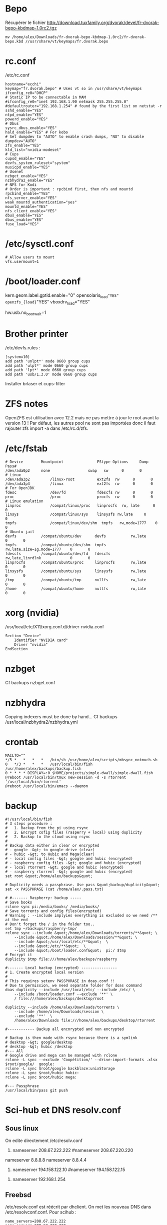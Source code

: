 * Bepo
  :PROPERTIES:
  :CUSTOM_ID: bepo
  :END:

Récupérer le fichier
[[http://download.tuxfamily.org/dvorak/devel/fr-dvorak-bepo-kbdmap-1.0rc2.tgz]]

#+BEGIN_EXAMPLE
  mv /home/alex/Downloads/fr-dvorak-bepo-kbdmap-1.0rc2/fr-dvorak-bepo.kbd //usr/share/vt/keymaps/fr.dvorak.bepo
#+END_EXAMPLE

* rc.conf
  :PROPERTIES:
  :CUSTOM_ID: rc.conf
  :END:

/etc/rc.conf

#+BEGIN_EXAMPLE
  hostname="ecchi"
  keymap="fr.dvorak.bepo" # Uses vt so in /usr/share/vt/keymaps
  ifconfig_re0="DHCP"
  # Static IP to be connectable in MAM
  #ifconfig_re0="inet 192.168.1.90 netmask 255.255.255.0"
  #defaultrouter="192.168.1.254" # found by the first list on netstat -r
  sshd_enable="YES"
  ntpd_enable="YES"
  powerd_enable="YES"
  # Dbus
  sysrc_dbus_enable="YES"
  hald_enable="YES" # For kobo
  # Set dumpdev to "AUTO" to enable crash dumps, "NO" to disable
  dumpdev="AUTO"
  zfs_enable="YES"
  kld_list="nvidia-modeset"
  # Cups
  cupsd_enable="YES"
  devfs_system_ruleset="system"
  musicpd_enable="YES"
  # Usenet
  nzbget_enable="YES"
  nzbhydra2_enable="YES"
  # NFS for Kodi
  # Order is important : rpcbind first, then nfs and mountd
  rpcbind_enable="YES"
  nfs_server_enable="YES"
  weak_mountd_authentication="yes"
  mountd_enable="YES"
  nfs_client_enable="YES"
  dbus_enable="YES"
  dbus_enable="YES"
  fuse_load="YES"
#+END_EXAMPLE

* /etc/sysctl.conf
  :PROPERTIES:
  :CUSTOM_ID: etcsysctl.conf
  :END:

#+BEGIN_EXAMPLE
  # Allow users to mount
  vfs.usermount=1
#+END_EXAMPLE

* /boot/loader.conf
  :PROPERTIES:
  :CUSTOM_ID: bootloader.conf
  :END:

kern.geom.label.gptid.enable="0" opensolaris_{load}="YES"
openzfs_{load}="YES" vboxdrv_{load}="YES"

hw.usb.no_{bootwait}=1

* Brother printer
  :PROPERTIES:
  :CUSTOM_ID: brother-printer
  :END:

/etc/devfs.rules :

#+BEGIN_EXAMPLE
  [system=10]
  add path 'unlpt*' mode 0660 group cups
  add path 'ulpt*' mode 0660 group cups
  add path 'lpt*' mode 0660 group cups
  add path 'usb/1.3.0' mode 0660 group cups
#+END_EXAMPLE

Installer brlaser et cups-filter

* ZFS notes
  :PROPERTIES:
  :CUSTOM_ID: zfs-notes
  :END:

OpenZFS est utilisation avec 12.2 mais ne pas mettre à jour le root
avant la version 13 ! Par défaut, les autres pool ne sont pas importées
donc il faut rajouter zfs import -a dans /etc/rc.d/zfs.

* /etc/fstab
  :PROPERTIES:
  :CUSTOM_ID: etcfstab
  :END:

#+BEGIN_EXAMPLE
  # Device        Mountpoint               FStype Options     Dump    Pass#
  /dev/ada0p2     none                 swap   sw      0       0
  # Linux
  /dev/ada3p2         /linux-root          ext2fs  rw      0       0
  /dev/ada3p4         /linux               ext2fs  rw      0       0
  # For OpenJDK
  fdesc               /dev/fd              fdescfs rw      0       0
  proc                /proc                procfs  rw      0       0
  # Linux emulation
  linproc             /compat/linux/proc   linprocfs  rw, late      0       0
  linsys              /compat/linux/sys    linsysfs rw,late     0       0
  tmpfs               /compat/linux/dev/shm  tmpfs   rw,mode=1777    0       0
  # Ubuntu jail
  devfs           /compat/ubuntu/dev      devfs           rw,late                      0       0
  tmpfs           /compat/ubuntu/dev/shm  tmpfs           rw,late,size=1g,mode=1777    0       0
  fdescfs         /compat/ubuntu/dev/fd   fdescfs         rw,late,linrdlnk             0       0
  linprocfs       /compat/ubuntu/proc     linprocfs       rw,late                      0       0
  linsysfs        /compat/ubuntu/sys      linsysfs        rw,late                      0       0
  /tmp            /compat/ubuntu/tmp      nullfs          rw,late                      0       0
  /home           /compat/ubuntu/home     nullfs          rw,late                      0       0
#+END_EXAMPLE

* xorg (nvidia)
  :PROPERTIES:
  :CUSTOM_ID: xorg-nvidia
  :END:

/usr/local/etc/X11/xorg.conf.d/driver-nvidia.conf

#+BEGIN_EXAMPLE
  Section "Device"
      Identifier "NVIDIA card"
      Driver "nvidia"
  EndSection
#+END_EXAMPLE

* nzbget
  :PROPERTIES:
  :CUSTOM_ID: nzbget
  :END:

Cf backups nzbget.conf

* nzbhydra
  :PROPERTIES:
  :CUSTOM_ID: nzbhydra
  :END:

Copying indexers must be done by hand... Cf backups
/usr/local/nzbhydra2/nzbhydra.yml

* crontab
  :PROPERTIES:
  :CUSTOM_ID: crontab
  :END:

#+BEGIN_EXAMPLE
  MAILTO=""
  */5 *   *   *   *   /bin/sh /usr/home/alex/scripts/mbsync_notmuch.sh
  0   */3 *   *   *   /usr/local/bin/fish /usr/home/alex/backups/backup.fish
  0 * * * * DISPLAY=:0 $HOME/projects/simple-dwall/simple-dwall.fish
  @reboot /usr/local/bin/tmux new-session -d -s rtorrent '/usr/local/bin/rtorrent'
  @reboot /usr/local/bin/emacs --daemon
#+END_EXAMPLE

* backup
  :PROPERTIES:
  :CUSTOM_ID: backup
  :END:

#+BEGIN_EXAMPLE
  #!/usr/local/bin/fish
  # 3 steps procedure :
  #   1. Backup from the pi using rsync
  #   2. Encrypt cofig files (rasperry + local) using duplicity
  #   2. Backup to the cloud using rsync
  #
  # Backup data either in clear or encrypted
  # - google -&gt; to google drive (clear)
  # - hubic -&gt; to Hubic and Mega(clear)
  # - local config files -&gt; google and hubic (encrypted)
  # - raspberry config files -&gt; google and hubic (encrypted)
  # - local rtorrent -&gt; google and hubic (encrypted)
  # - raspberry rtorrent -&gt; google and hubic (encrypted)
  set root &quot;/home/alex/backups&quot;

  # Duplicity needs a passphrase. Use pass &quot;backup/duplicity&quot;
  set -x PASSPHRASE (cat /home/alex/.pass.txt)

  # #------- Raspberry: backup -----
  # Save books
  rclone sync pi:/media/books/ /media/books/
  # Save torrents and config files(encrypted)
  # Warning : --include implyies everything is excluded so we need /** at the end
  # Don't forget the / in the folder too..
  set tmp ~/backups/raspberry-tmp/
  rclone sync --include &quot;/home/alex/Downloads/torrents/**&quot; \
      --include &quot;/home/alex/Downloads/session/**&quot; \
      --include &quot;/usr/local/etc/**&quot;  \
      --include &quot;/etc/**&quot;  \
      --include &quot;/boot/loader.conf&quot;  pi:/ $tmp
  # Encrypt it
  duplicity $tmp file:///home/alex/backups/raspberry

  #------- Local backup (encrypted) ----------------
  # 1. Create encrypted local version
  #
  # This requires setenv PASSPHRASE in doas.conf !!
  # Due to permission, we need separate folder for doas command
  doas duplicity --include /usr/local/etc/ --include /etc/ \
      --include /boot/loader.conf --exclude '**' \
      / file:///home/alex/backups/desktop/root

  duplicity --include /home/alex/Downloads/torrents \
      --include /home/alex/Downloads/session \
      --exclude '**'  \
      /home/alex/Downloads file:///home/alex/backups/desktop/rtorrent

  #------------ Backup all encnrypted and non encrypted

  # Backup is then made with rsync because there is a symlink
  # desktop -&gt; google/desktop
  # desktop -&gt; hubic /desktop
  #--- All
  # Google drive and mega can be managed with rclone
  rclone -L sync --exclude 'Coopétition/' --drive-import-formats .xlsx $root/google/  google:
  rclone -L sync $root/google backblaze:unixStorage
  rclone -L sync $root/hubic hubic:
  rclone -L sync $root/hubic mega:

  #--- Passphrase
  /usr/local/bin/pass git push
#+END_EXAMPLE

* Sci-hub et DNS resolv.conf
  :PROPERTIES:
  :CUSTOM_ID: sci-hub-et-dns-resolv.conf
  :END:

** Sous linux
   :PROPERTIES:
   :CUSTOM_ID: sous-linux
   :END:

On edite directement /etc/resolv.conf

1. nameserver 208.67.222.222 #nameserver 208.67.220.220

nameserver 8.8.8.8 nameserver 8.8.4.4

1. nameserver 194.158.122.10 #nameserver 194.158.122.15

#+BEGIN_HTML
  <!-- -->
#+END_HTML

1. nameserver 192.168.1.254

** Freebsd
   :PROPERTIES:
   :CUSTOM_ID: freebsd
   :END:

/etc/resolv.conf est réécrit par dhclient. On met les nouveau DNS dans
/etc/resolvconf.conf. Pour scihub :

#+BEGIN_EXAMPLE
  name_servers=208.67.222.222
  name_servers=208.67.220.220
#+END_EXAMPLE

Puis

#+BEGIN_EXAMPLE
  resolvconf -u
#+END_EXAMPLE

* musicpd
  :PROPERTIES:
  :CUSTOM_ID: musicpd
  :END:

Changer le chemin en /data/music dans /usr/local/etc/musicpd.conf Puis

#+BEGIN_EXAMPLE
  mkdir /var/mpd/.mpd/playlists
  touch /var/mpd/.mpd/database
  chown -R mpd /var/mpd/
  service musicpd onestart
#+END_EXAMPLE

* KILL Windows as guest
  :PROPERTIES:
  :CUSTOM_ID: kill-windows-as-guest
  :END:

/Plante régulièrement => virtualbox plutôt/ Guide
[[https://github.com/churchers/vm-bhyve/wiki/Running-Windows]]
[[https://srobb.net/vm-bhyve.html]]

#+BEGIN_EXAMPLE
  sudo pkg install vm-bhyve
  sudo pkg install bhyve-firmware
  sudo zfs create zroot/windows
#+END_EXAMPLE

Ajouter à /etc/rc.conf vm_{enable}="YES" vm_{dir}="zfs:zroot/windows"

sudo vm init sudo cp ''usr/local/share/examples/vm-bhyve/windows.conf
/zroot/windows/.templates'' sudo vm switch add public re0 sudo vm create
-t windows winguest

sudo pkg install tigervnc-viewer

sudo vm configure winguest

vm install myguest ~/Downloads/Win10_{20H2v2Frenchx64}.iso vncviewer
localhost:5900

Appuyer sur une touche pour lancer l'install

* Latest au lieu de quartely
  :PROPERTIES:
  :CUSTOM_ID: latest-au-lieu-de-quartely
  :END:

/etc/pkg/FreeBSD.conf

#+BEGIN_EXAMPLE
  # $FreeBSD$
  #
  # To disable this repository, instead of modifying or removing this file,
  # create a /usr/local/etc/pkg/repos/FreeBSD.conf file:
  #
  #   mkdir -p /usr/local/etc/pkg/repos
  #   echo &quot;FreeBSD: { enabled: no }&quot; &gt; /usr/local/etc/pkg/repos/FreeBSD.conf
  #

  FreeBSD: {
    url: &quot;pkg+http://pkg.FreeBSD.org/${ABI}/latest&quot;,
    mirror_type: &quot;srv&quot;,
    signature_type: &quot;fingerprints&quot;,
    fingerprints: &quot;/usr/share/keys/pkg&quot;,
    enabled: yes
#+END_EXAMPLE

}

* raspberry
  :PROPERTIES:
  :CUSTOM_ID: raspberry
  :END:

loader.conf

#+BEGIN_EXAMPLE
  # Configure USB OTG; see usb_template(4).
  hw.usb.template=3
  umodem_load=&quot;YES&quot;
  # Multiple console (serial+efi gop) enabled.
  boot_multicons=&quot;YES&quot;
  boot_serial=&quot;YES&quot;
  # Disable the beastie menu and color
  beastie_disable=&quot;YES&quot;
  loader_color=&quot;NO&quot;
#+END_EXAMPLE

/etc/rc.conf

#+BEGIN_EXAMPLE
  hostname=&quot;generic&quot;
  #ifconfig_DEFAULT=&quot;DHCP&quot;
  # Static ip for MAM
  ifconfig_genet0=&quot;inet 192.168.1.78 netmask 255.255.255.0&quot;
  defaultrouter=&quot;192.168.1.254&quot;
  sshd_enable=&quot;YES&quot;
  sendmail_enable=&quot;NONE&quot;
  sendmail_submit_enable=&quot;NO&quot;
  sendmail_outbound_enable=&quot;NO&quot;
  sendmail_msp_queue_enable=&quot;NO&quot;
  growfs_enable=&quot;YES&quot;
  ntpd_enable=&quot;YES&quot;
  powerd_enable=&quot;YES&quot;
  powerd_flags=&quot;-r 1&quot;
#+END_EXAMPLE

/etc/ssh/sshd_{config}

#+BEGIN_EXAMPLE
  Port 666
  PermitRootLogin no
  AuthorizedKeysFile  .ssh/authorized_keys
  Subsystem   sftp    /usr/libexec/sftp-server
#+END_EXAMPLE

~/.rtorrent.rc

#+BEGIN_EXAMPLE
  # Global upload and download rate in KiB. &quot;0&quot; for unlimited.
  download_rate = 3500
  upload_rate = 1000

  # Default directory to save the downloaded torrents.
  #directory = /Data/Music

  # Connectable on MAM
  network.port_range.set = 49164-49164
  # Default session directory. Make sure you don't run multiple instance
  # of rtorrent using the same session directory. Perhaps using a
  # relative path?
  session =  ~/Downloads/session

  ## Watch a directory for new torrents, and stop those that have been
  ## deleted.
  schedule = watch_directory_fantasy, 10, 10, &quot;load.start=~/Downloads/torrents/books/fantasy/*.torrent,d.directory.set=/media/books/fantasy&quot;
  schedule = watch_directory_litterature, 10, 10, &quot;load.start=~/Downloads/torrents/books/litterature/*.torrent,d.directory.set=/media/books/litterature&quot;
  schedule = watch_directory_medecine, 10, 10, &quot;load.start=~/Downloads/torrents/books/medecine/*.torrent,d.directory.set=/media/books/medecine&quot;
  schedule = watch_directory_horror, 10, 10, &quot;load.start=~/Downloads/torrents/books/horror/*.torrent,d.directory.set=/media/books/horror&quot;
  schedule = watch_directory_thriller, 10, 10, &quot;load.start=~/Downloads/torrents/books/thriller/*.torrent,d.directory.set=/media/books/thriller&quot;
  schedule = watch_directory_history, 10, 10, &quot;load.start=~/Downloads/torrents/books/history/*.torrent,d.directory.set=/media/books/history&quot;
  schedule = watch_directory_cs, 10, 10, &quot;load.start=~/Downloads/torrents/books/cs/*.torrent,d.directory.set=/media/books/cs&quot;
  schedule = watch_directory_science, 10, 10, &quot;load.start=~/Downloads/torrents/books/science/*.torrent,d.directory.set=/media/books/science&quot;


  schedule = untied_directory,5,5,stop_untied=

  # Close torrents when diskspace is low.
  schedule = low_diskspace,5,60,close_low_diskspace=100M

  encoding.add = utf8

  # Use 'tmux -d rtorrent -s rtorrent ' instead
  # system.daemon.set = true
#+END_EXAMPLE

~/.config/fish/fish.config

#+BEGIN_EXAMPLE
  # Vim binding
  fish_vi_key_bindings

  # Bepo bindings for vim
  for key in h l k j
      bind -e --user $key
      bind -e --user -M visual $key
  end

  bind --user c backward-char
  bind --user r forward-char
  bind --user s up-line
  bind --user t down-line

  bind --user -M visual c backward-char
  bind --user -M visual r forward-char
  bind --user -M visual s up-line
  bind --user -M visual t down-line

  # Alt-s uses doas instead of sudo
  for mode in insert default visual
      bind --user -s -M $mode \es __fish_prepend_doas
  end

  alias tma=&quot;tmux a -d -t&quot;
  alias tms=&quot;tmux new-session -s&quot;
  alias ttorr=&quot;tmux a -d -t rtorrernt&quot;

  # Allow tramp connection from emacs
  if test &quot;$TERM&quot; = &quot;dumb&quot;
      exec sh
  end
#+END_EXAMPLE

* poudrier config
  :PROPERTIES:
  :CUSTOM_ID: poudrier-config
  :END:

/usr/local/etc/poudriere.conf

#+BEGIN_EXAMPLE
  ZPOOL=zroot
  ZROOTFS=/poudriere
  FREEBSD_HOST=ftp://ftp.freebsd.org
  RESOLV_CONF=/etc/resolv.conf
  BASEFS=/usr/local/poudriere
  USE_PORTLINT=no
  USE_TMPFS=yes
  DISTFILES_CACHE=/usr/ports/distfiles
  SVN_HOST=svn.FreeBSD.org
  CCACHE_DIR=/usr/obj/ccache
  # By default : 1 build per CPU but 1 thread per build.
  # for large ports, this is not enough
  ALLOW_MAKE_JOBS=yes
#+END_EXAMPLE
